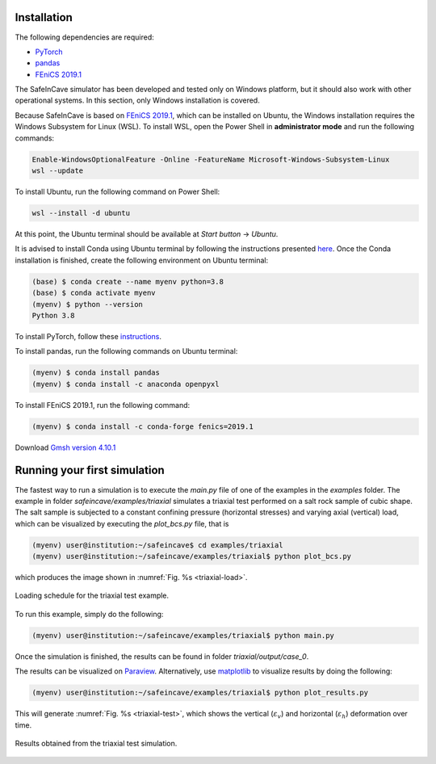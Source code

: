 Installation
------------

The following dependencies are required:

- `PyTorch <https://pytorch.org/>`_
- `pandas <https://pandas.pydata.org/>`_
- `FEniCS 2019.1 <https://fenicsproject.org/download/archive/>`_

The SafeInCave simulator has been developed and tested only on Windows platform, but it should also work with other operational systems. In this section, only Windows installation is covered.

Because SafeInCave is based on `FEniCS 2019.1 <https://fenicsproject.org/download/archive/>`_, which can be installed on Ubuntu, the Windows installation requires the Windows Subsystem for Linux (WSL). To install WSL, open the Power Shell in **administrator mode** and run the following commands:

.. code-block:: powershell

    Enable-WindowsOptionalFeature -Online -FeatureName Microsoft-Windows-Subsystem-Linux
    wsl --update

To install Ubuntu, run the following command on Power Shell:

.. code-block:: powershell

    wsl --install -d ubuntu

At this point, the Ubuntu terminal should be available at *Start button* -> *Ubuntu*. 

It is advised to install Conda using Ubuntu terminal by following the instructions presented `here <https://docs.conda.io/projects/conda/en/latest/user-guide/install/linux.html>`_. Once the Conda installation is finished, create the following environment on Ubuntu terminal:

.. code-block:: console

    (base) $ conda create --name myenv python=3.8
    (base) $ conda activate myenv
    (myenv) $ python --version
    Python 3.8

To install PyTorch, follow these `instructions <https://pytorch.org/>`_.

To install pandas, run the following commands on Ubuntu terminal:

.. code-block:: console

    (myenv) $ conda install pandas
    (myenv) $ conda install -c anaconda openpyxl

To install FEniCS 2019.1, run the following command:

.. code-block:: console

    (myenv) $ conda install -c conda-forge fenics=2019.1

Download `Gmsh version 4.10.1 <https://gmsh.info/bin/Windows/>`_


Running your first simulation
------------------------------

The fastest way to run a simulation is to execute the *main.py* file of one of the examples in the *examples* folder. The example in folder *safeincave/examples/triaxial* simulates a triaxial test performed on a salt rock sample of cubic shape. The salt sample is subjected to a constant confining pressure (horizontal stresses) and varying axial (vertical) load, which can be visualized by executing the *plot_bcs.py* file, that is

.. code-block:: console

    (myenv) user@institution:~/safeincave$ cd examples/triaxial
    (myenv) user@institution:~/safeincave/examples/triaxial$ python plot_bcs.py

which produces the image shown in :numref:`Fig. %s <triaxial-load>`. 

.. _triaxial-load:

.. figure:: _static/triaxial_loading_schedule.png
   :align: center
   :width: 70%

   Loading schedule for the triaxial test example.

To run this example, simply do the following:

.. code-block:: console

    (myenv) user@institution:~/safeincave/examples/triaxial$ python main.py

Once the simulation is finished, the results can be found in folder *triaxial/output/case_0*. 

The results can be visualized on `Paraview <https://www.paraview.org/>`_. Alternatively, use `matplotlib <https://matplotlib.org/stable/>`_ to visualize results by doing the following:

.. code-block:: console

    (myenv) user@institution:~/safeincave/examples/triaxial$ python plot_results.py

This will generate :numref:`Fig. %s <triaxial-test>`, which shows the vertical (:math:`\varepsilon_v`) and horizontal (:math:`\varepsilon_h`) deformation over time.

.. _triaxial-test:

.. figure:: _static/triaxial_results.png
   :align: center
   :width: 80%

   Results obtained from the triaxial test simulation.

